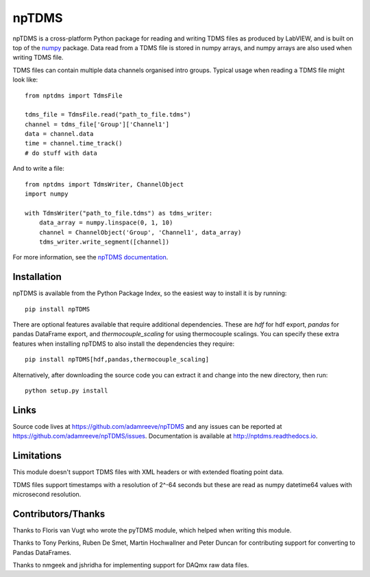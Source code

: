 npTDMS
======

.. image:: https://travis-ci.com/adamreeve/npTDMS.svg?branch=master
    :alt: Build status
    :target: https://travis-ci.com/adamreeve/npTDMS
.. image:: https://readthedocs.org/projects/nptdms/badge/?version=latest
    :target: https://nptdms.readthedocs.io/en/latest/?badge=latest
    :alt: Documentation Status
.. image:: https://codecov.io/gh/adamreeve/npTDMS/branch/master/graph/badge.svg
    :target: https://codecov.io/gh/adamreeve/npTDMS
    :alt: Code coverage


npTDMS is a cross-platform Python package for reading and writing TDMS files as produced by LabVIEW,
and is built on top of the `numpy <http://www.numpy.org/>`__ package.
Data read from a TDMS file is stored in numpy arrays,
and numpy arrays are also used when writing TDMS file.

TDMS files can contain multiple data channels organised intro groups.
Typical usage when reading a TDMS file might look like::

    from nptdms import TdmsFile

    tdms_file = TdmsFile.read("path_to_file.tdms")
    channel = tdms_file['Group']['Channel1']
    data = channel.data
    time = channel.time_track()
    # do stuff with data

And to write a file::

    from nptdms import TdmsWriter, ChannelObject
    import numpy

    with TdmsWriter("path_to_file.tdms") as tdms_writer:
        data_array = numpy.linspace(0, 1, 10)
        channel = ChannelObject('Group', 'Channel1', data_array)
        tdms_writer.write_segment([channel])

For more information, see the `npTDMS documentation <http://nptdms.readthedocs.io>`__.

Installation
------------

npTDMS is available from the Python Package Index, so the easiest way to
install it is by running::

    pip install npTDMS

There are optional features available that require additional dependencies.
These are `hdf` for hdf export, `pandas` for pandas DataFrame export, and
`thermocouple_scaling` for using thermocouple scalings. You can specify these
extra features when installing npTDMS to also install the dependencies they
require::

    pip install npTDMS[hdf,pandas,thermocouple_scaling]

Alternatively, after downloading the source code you can extract it and
change into the new directory, then run::

    python setup.py install

Links
-----

Source code lives at https://github.com/adamreeve/npTDMS and any issues can be
reported at https://github.com/adamreeve/npTDMS/issues.
Documentation is available at http://nptdms.readthedocs.io.

Limitations
-----------

This module doesn't support TDMS files with XML headers or with
extended floating point data.

TDMS files support timestamps with a resolution of 2^-64 seconds but these
are read as numpy datetime64 values with microsecond resolution.

Contributors/Thanks
-------------------

Thanks to Floris van Vugt who wrote the pyTDMS module,
which helped when writing this module.

Thanks to Tony Perkins, Ruben De Smet, Martin Hochwallner and Peter Duncan
for contributing support for converting to Pandas DataFrames.

Thanks to nmgeek and jshridha for implementing support for DAQmx raw data
files.

